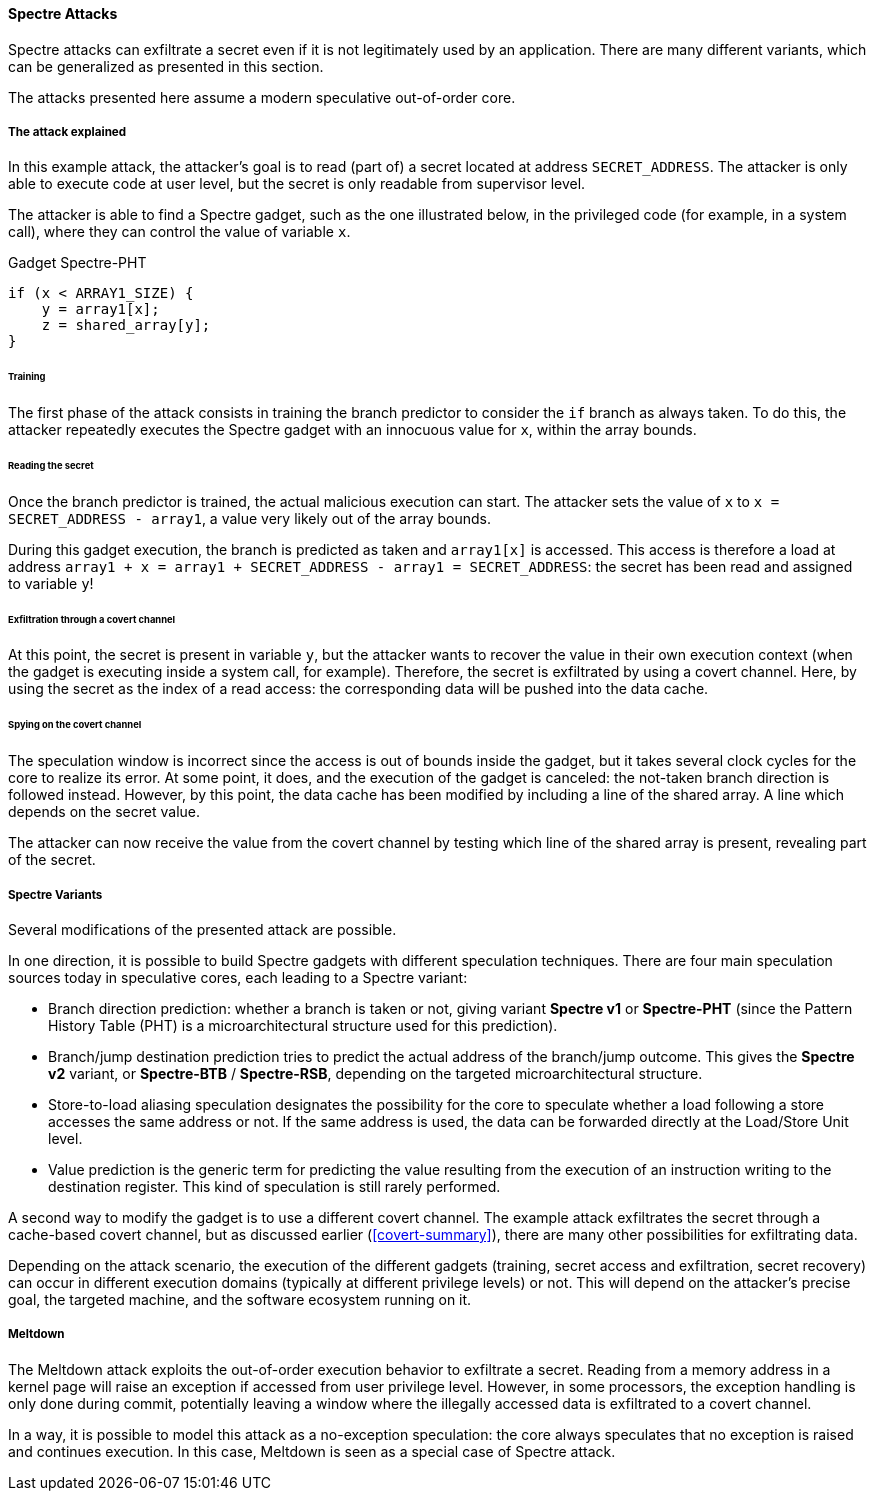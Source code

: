 [[spectre-attacks]]
==== Spectre Attacks

Spectre attacks can exfiltrate a secret even if it is not legitimately used by an application.
There are many different variants, which can be generalized as presented in this section.

The attacks presented here assume a modern speculative out-of-order core.

===== The attack explained

In this example attack, the attacker's goal is to read (part of) a secret located at address `SECRET_ADDRESS`.
The attacker is only able to execute code at user level, but the secret is only readable from supervisor level.

The attacker is able to find a Spectre gadget, such as the one illustrated below, in the privileged code (for example, in a system call), where they can control the value of variable `x`.

[source,c]
.Gadget Spectre-PHT
----
if (x < ARRAY1_SIZE) {
    y = array1[x];
    z = shared_array[y];
}
----

====== Training

The first phase of the attack consists in training the branch predictor to consider the `if` branch as always taken.
To do this, the attacker repeatedly executes the Spectre gadget with an innocuous value for `x`, within the array bounds.

====== Reading the secret

Once the branch predictor is trained, the actual malicious execution can start.
The attacker sets the value of `x` to `x = SECRET_ADDRESS - array1`, a value very likely out of the array bounds.

During this gadget execution, the branch is predicted as taken and `array1[x]` is accessed.
This access is therefore a load at address `array1 + x = array1 + SECRET_ADDRESS - array1 = SECRET_ADDRESS`: the secret has been read and assigned to variable `y`!

====== Exfiltration through a covert channel

At this point, the secret is present in variable `y`, but the attacker wants to recover the value in their own execution context (when the gadget is executing inside a system call, for example).
Therefore, the secret is exfiltrated by using a covert channel. Here, by using the secret as the index of a read access: the corresponding data will be pushed into the data cache.

====== Spying on the covert channel

The speculation window is incorrect since the access is out of bounds inside the gadget, but it takes several clock cycles for the core to realize its error.
At some point, it does, and the execution of the gadget is canceled: the not-taken branch direction is followed instead.
However, by this point, the data cache has been modified by including a line of the shared array. A line which depends on the secret value.

The attacker can now receive the value from the covert channel by testing which line of the shared array is present, revealing part of the secret.

===== Spectre Variants

Several modifications of the presented attack are possible.

In one direction, it is possible to build Spectre gadgets with different speculation techniques.
There are four main speculation sources today in speculative cores, each leading to a Spectre variant:

* Branch direction prediction: whether a branch is taken or not, giving variant **Spectre v1** or **Spectre-PHT** (since the Pattern History Table (PHT) is a microarchitectural structure used for this prediction).
* Branch/jump destination prediction tries to predict the actual address of the branch/jump outcome. This gives the **Spectre v2** variant, or **Spectre-BTB** / **Spectre-RSB**, depending on the targeted microarchitectural structure.
* Store-to-load aliasing speculation designates the possibility for the core to speculate whether a load following a store accesses the same address or not. If the same address is used, the data can be forwarded directly at the Load/Store Unit level.
* Value prediction is the generic term for predicting the value resulting from the execution of an instruction writing to the destination register. This kind of speculation is still rarely performed.

A second way to modify the gadget is to use a different covert channel.
The example attack exfiltrates the secret through a cache-based covert channel, but as discussed earlier (<<covert-summary>>), there are many other possibilities for exfiltrating data.

Depending on the attack scenario, the execution of the different gadgets (training, secret access and exfiltration, secret recovery) can occur in different execution domains (typically at different privilege levels) or not.
This will depend on the attacker's precise goal, the targeted machine, and the software ecosystem running on it.

// Branch target injection

===== Meltdown

// Meltdown as a Spectre attack
The Meltdown attack exploits the out-of-order execution behavior to exfiltrate a secret.
Reading from a memory address in a kernel page will raise an exception if accessed from user privilege level.
However, in some processors, the exception handling is only done during commit, potentially leaving a window where the illegally accessed data is exfiltrated to a covert channel.

In a way, it is possible to model this attack as a no-exception speculation: the core always speculates that no exception is raised and continues execution. In this case, Meltdown is seen as a special case of Spectre attack.
